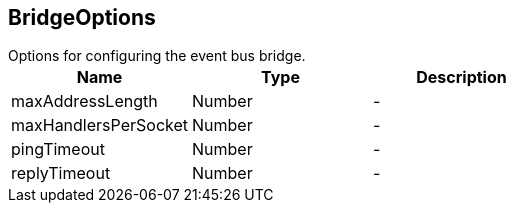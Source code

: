 == BridgeOptions

++++
 Options for configuring the event bus bridge.
++++

|===
|Name | Type | Description

|maxAddressLength
|Number
|-
|maxHandlersPerSocket
|Number
|-
|pingTimeout
|Number
|-
|replyTimeout
|Number
|-|===
